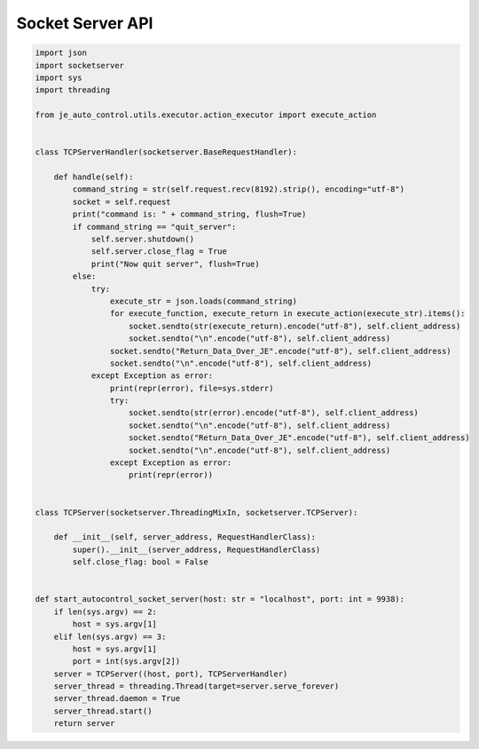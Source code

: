 Socket Server API
----

.. code-block:: python

    import json
    import socketserver
    import sys
    import threading

    from je_auto_control.utils.executor.action_executor import execute_action


    class TCPServerHandler(socketserver.BaseRequestHandler):

        def handle(self):
            command_string = str(self.request.recv(8192).strip(), encoding="utf-8")
            socket = self.request
            print("command is: " + command_string, flush=True)
            if command_string == "quit_server":
                self.server.shutdown()
                self.server.close_flag = True
                print("Now quit server", flush=True)
            else:
                try:
                    execute_str = json.loads(command_string)
                    for execute_function, execute_return in execute_action(execute_str).items():
                        socket.sendto(str(execute_return).encode("utf-8"), self.client_address)
                        socket.sendto("\n".encode("utf-8"), self.client_address)
                    socket.sendto("Return_Data_Over_JE".encode("utf-8"), self.client_address)
                    socket.sendto("\n".encode("utf-8"), self.client_address)
                except Exception as error:
                    print(repr(error), file=sys.stderr)
                    try:
                        socket.sendto(str(error).encode("utf-8"), self.client_address)
                        socket.sendto("\n".encode("utf-8"), self.client_address)
                        socket.sendto("Return_Data_Over_JE".encode("utf-8"), self.client_address)
                        socket.sendto("\n".encode("utf-8"), self.client_address)
                    except Exception as error:
                        print(repr(error))


    class TCPServer(socketserver.ThreadingMixIn, socketserver.TCPServer):

        def __init__(self, server_address, RequestHandlerClass):
            super().__init__(server_address, RequestHandlerClass)
            self.close_flag: bool = False


    def start_autocontrol_socket_server(host: str = "localhost", port: int = 9938):
        if len(sys.argv) == 2:
            host = sys.argv[1]
        elif len(sys.argv) == 3:
            host = sys.argv[1]
            port = int(sys.argv[2])
        server = TCPServer((host, port), TCPServerHandler)
        server_thread = threading.Thread(target=server.serve_forever)
        server_thread.daemon = True
        server_thread.start()
        return server